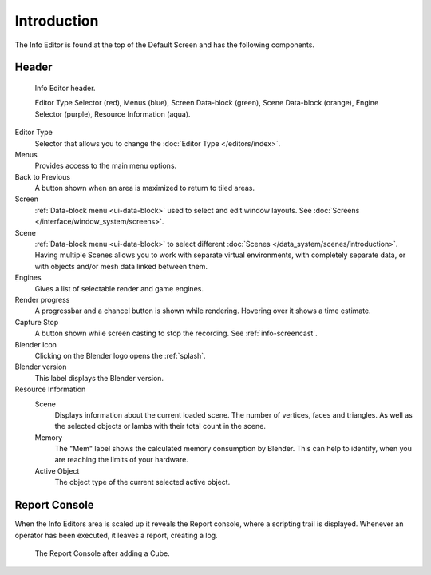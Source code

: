 ..    TODO/Review: {{review}}.

************
Introduction
************


The Info Editor is found at the top of the Default Screen and has the following components.

Header
======

.. figure:: /images/interface_window-system_info-window-shaded.png

   Info Editor header.

   Editor Type Selector (red), Menus (blue),
   Screen Data-block (green), Scene Data-block (orange), Engine Selector (purple),
   Resource Information (aqua).

Editor Type 
   Selector that allows you to change the :doc:`Editor Type </editors/index>`.
Menus
   Provides access to the main menu options.
Back to Previous
   A button shown when an area is maximized to return to tiled areas.
Screen
   :ref:`Data-block menu <ui-data-block>` used to select and edit window layouts.
   See :doc:`Screens </interface/window_system/screens>`.
Scene 
   :ref:`Data-block menu <ui-data-block>` to select different :doc:`Scenes </data_system/scenes/introduction>`.
   Having multiple Scenes allows you to work with separate virtual environments,
   with completely separate data, or with objects and/or mesh data linked between them.
Engines
   Gives a list of selectable render and game engines.
Render progress
   A progressbar and a chancel button is shown while rendering. Hovering over it shows a time estimate.
Capture Stop
   A button shown while screen casting to stop the recording. See :ref:`info-screencast`.
Blender Icon
   Clicking on the Blender logo opens the :ref:`splash`.
Blender version
   This label displays the Blender version.
Resource Information
   Scene
      Displays information about the current loaded scene. The number of vertices,
      faces and triangles. As well as the selected objects or lambs with their total count in the scene.
   Memory
      The "Mem" label shows the calculated memory consumption by Blender.
      This can help to identify, when you are reaching the limits of your hardware.
   Active Object
      The object type of the current selected active object.


.. _info-report-console:

Report Console
==============

When the Info Editors area is scaled up it reveals the Report console,
where a scripting trail is displayed.
Whenever an operator has been executed, it leaves a report, creating a log.

.. figure:: /images/getting_started_help_python.png

   The Report Console after adding a Cube.
